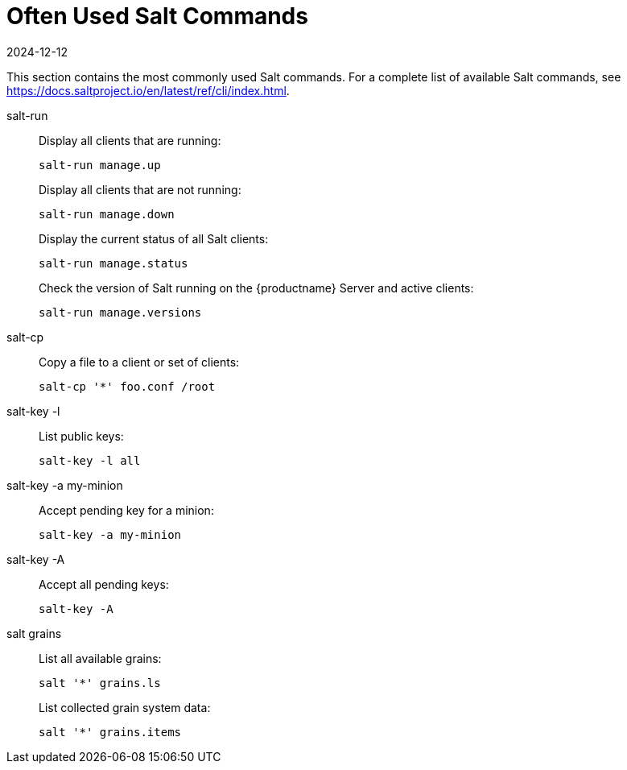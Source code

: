 [[salt.useful-commands]]
= Often Used Salt Commands
:description: A starting point for accessing frequently used Salt commands, allowing users to manage clients and retrieve information efficiently.
:revdate: 2024-12-12
:page-revdate: {revdate}


This section contains the most commonly used Salt commands.
For a complete list of available Salt commands, see https://docs.saltproject.io/en/latest/ref/cli/index.html.


salt-run::
Display all clients that are running:
+
----
salt-run manage.up
----
+
Display all clients that are not running:
+
----
salt-run manage.down
----
+
Display the current status of all Salt clients:
+
----
salt-run manage.status
----
+
Check the version of Salt running on the {productname} Server and active clients:
+
----
salt-run manage.versions
----

salt-cp::
Copy a file to a client or set of clients:
+
----
salt-cp '*' foo.conf /root
----

salt-key -l::
List public keys:
+
----
salt-key -l all
----

salt-key -a my-minion::
Accept pending key for a minion:
+
----
salt-key -a my-minion
----

salt-key -A::
Accept all pending keys:
+
----
salt-key -A
----

salt grains::
List all available grains:
+
----
salt '*' grains.ls
----
+
List collected grain system data:
+
----
salt '*' grains.items
----